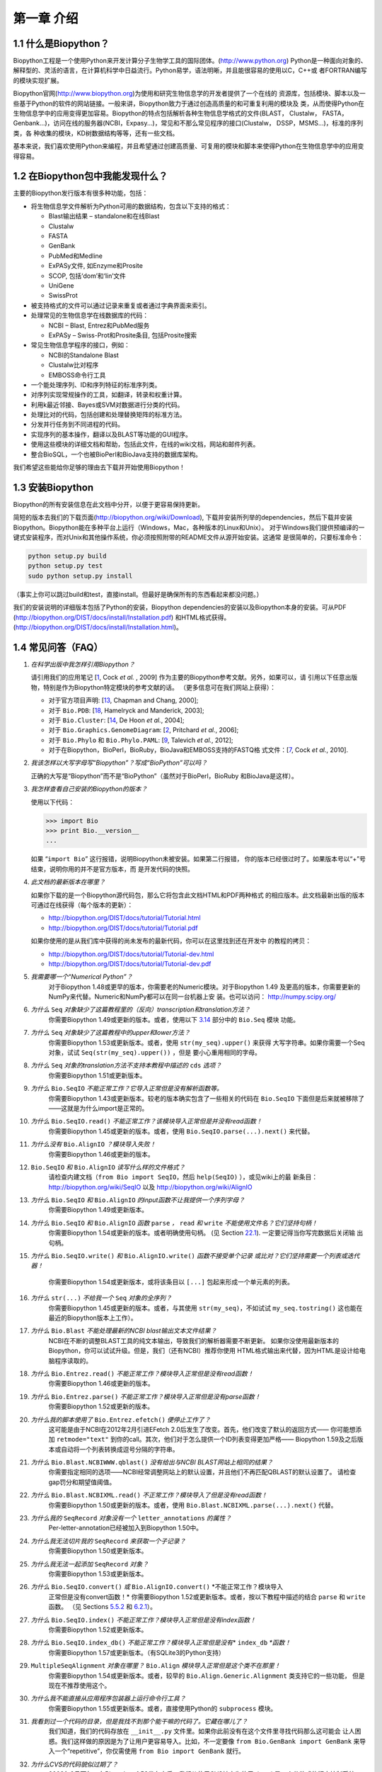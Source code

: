 ﻿第一章 介绍
=======================

1.1  什么是Biopython？
-----------------------

Biopython工程是一个使用Python来开发计算分子生物学工具的国际团体。(`http://www.python.org <http://www.python.org>`__)
Python是一种面向对象的、解释型的、灵活的语言，在计算机科学中日益流行。Python易学，语法明晰，并且能很容易的使用以C，C++或
者FORTRAN编写的模块实现扩展。

Biopython官网(`http://www.biopython.org <http://www.biopython.org>`__)为使用和研究生物信息学的开发者提供了一个在线的
资源库，包括模块、脚本以及一些基于Python的软件的网站链接。一般来讲，Biopython致力于通过创造高质量的和可重复利用的模块及
类，从而使得Python在生物信息学中的应用变得更加容易。Biopython的特点包括解析各种生物信息学格式的文件(BLAST， Clustalw， FASTA，
Genbank...)，访问在线的服务器(NCBI，Expasy...)，常见和不那么常见程序的接口(Clustalw， DSSP，MSMS...)，标准的序列类，各
种收集的模块，KD树数据结构等等，还有一些文档。

基本来说，我们喜欢使用Python来编程，并且希望通过创建高质量、可复用的模块和脚本来使得Python在生物信息学中的应用变得容易。

1.2  在Biopython包中我能发现什么？
---------------------------------------------

主要的Biopython发行版本有很多种功能，包括：

-  将生物信息学文件解析为Python可用的数据结构，包含以下支持的格式：

   -  Blast输出结果 – standalone和在线Blast
   -  Clustalw
   -  FASTA
   -  GenBank
   -  PubMed和Medline
   -  ExPASy文件, 如Enzyme和Prosite
   -  SCOP, 包括‘dom’和‘lin’文件
   -  UniGene
   -  SwissProt

-  被支持格式的文件可以通过记录来重复或者通过字典界面来索引。
-  处理常见的生物信息学在线数据库的代码：

   -  NCBI – Blast, Entrez和PubMed服务
   -  ExPASy – Swiss-Prot和Prosite条目, 包括Prosite搜索

-  常见生物信息学程序的接口，例如：

   -  NCBI的Standalone Blast
   -  Clustalw比对程序
   -  EMBOSS命令行工具

-  一个能处理序列、ID和序列特征的标准序列类。
-  对序列实现常规操作的工具，如翻译，转录和权重计算。
-  利用k最近邻接、Bayes或SVM对数据进行分类的代码。
-  处理比对的代码，包括创建和处理替换矩阵的标准方法。
-  分发并行任务到不同进程的代码。
-  实现序列的基本操作，翻译以及BLAST等功能的GUI程序。
-  使用这些模块的详细文档和帮助，包括此文件，在线的wiki文档，网站和邮件列表。
-  整合BioSQL，一个也被BioPerl和BioJava支持的数据库架构。

我们希望这些能给你足够的理由去下载并开始使用Biopython！

1.3  安装Biopython
-------------------------

Biopython的所有安装信息在此文档中分开，以便于更容易保持更新。

简短的版本去我们的下载页面(`http://biopython.org/wiki/Download <http://biopython.org/wiki/Download>`__),
下载并安装所列举的dependencies，然后下载并安装Biopython。Biopython能在多种平台上运行（Windows，Mac，各种版本的Linux和Unix）。
对于Windows我们提供预编译的一键式安装程序，而对Unix和其他操作系统，你必须按照附带的README文件从源开始安装。这通常
是很简单的，只要标准命令：

.. code:: verbatim

    python setup.py build
    python setup.py test
    sudo python setup.py install

（事实上你可以跳过build和test，直接install。但最好是确保所有的东西看起来都没问题。）

我们的安装说明的详细版本包括了Python的安装，Biopython dependencies的安装以及Biopython本身的安装。可从PDF
(`http://biopython.org/DIST/docs/install/Installation.pdf <http://biopython.org/DIST/docs/install/Installation.pdf>`__)
和HTML格式获得。
(`http://biopython.org/DIST/docs/install/Installation.html <http://biopython.org/DIST/docs/install/Installation.html>`__)。

1.4  常见问答（FAQ）
-------------------------------------

#. *在科学出版中我怎样引用Biopython？*
   
   请引用我们的应用笔记 [`1 <#cock2009>`__, Cock *et al.* ,  2009] 作为主要的Biopython参考文献。另外，如果可以，请
   引用以下任意出版物，特别是作为Biopython特定模块的参考文献的话。
   （更多信息可在我们网站上获得）：

   -  对于官方项目声明: [`13 <#chapman2000>`__,
      Chapman and Chang, 2000];
   -  对于 ``Bio.PDB``: [`18 <#hamelryck2003a>`__, Hamelryck and
      Manderick, 2003];
   -  对于 ``Bio.Cluster``: [`14 <#dehoon2004>`__, De Hoon *et al.*,
      2004];
   -  对于 ``Bio.Graphics.GenomeDiagram``: [`2 <#pritchard2006>`__,
      Pritchard *et al.*, 2006];
   -  对于 ``Bio.Phylo`` 和 ``Bio.Phylo.PAML``: [`9 <#talevich2012>`__,
      Talevich *et al.*, 2012];
   -  对于在Biopython，BioPerl，BioRuby，BioJava和EMBOSS支持的FASTQ格
      式文件：[`7 <#cock2010>`__, Cock *et al.*, 2010].

#. *我该怎样以大写字母写“Biopython”？写成“BioPython”可以吗？*
    
   正确的大写是“Biopython”而不是“BioPython”（虽然对于BioPerl，BioRuby
   和BioJava是这样）。

#. *我怎样查看自己安装的Biopython的版本？*
    
   使用以下代码：

   .. code:: verbatim

         >>> import Bio
         >>> print Bio.__version__
         ...
         

   如果 “\ ``import Bio``\ ” 这行报错，说明Biopython未被安装。如果第二行报错，
   你的版本已经很过时了。如果版本号以“+”号结束，说明你用的并不是官方版本，而
   是开发代码的快照。

#. *此文档的最新版本在哪里？*
   
   如果你下载的是一个Biopython源代码包，那么它将包含此文档HTML和PDF两种格式
   的相应版本。此文档最新出版的版本可通过在线获得（每个版本的更新）：

   -  `http://biopython.org/DIST/docs/tutorial/Tutorial.html <http://biopython.org/DIST/docs/tutorial/Tutorial.html>`__
   -  `http://biopython.org/DIST/docs/tutorial/Tutorial.pdf <http://biopython.org/DIST/docs/tutorial/Tutorial.pdf>`__

   如果你使用的是从我们库中获得的尚未发布的最新代码，你可以在这里找到还在开发中
   的教程的拷贝：

   -  `http://biopython.org/DIST/docs/tutorial/Tutorial-dev.html <http://biopython.org/DIST/docs/tutorial/Tutorial-dev.html>`__
   -  `http://biopython.org/DIST/docs/tutorial/Tutorial-dev.pdf <http://biopython.org/DIST/docs/tutorial/Tutorial-dev.pdf>`__

#. *我需要哪一个“Numerical Python”？*
    对于Biopython 1.48或更早的版本，你需要老的Numeric模块。对于Biopython 1.49
    及更高的版本，你需要更新的NumPy来代替。Numeric和NumPy都可以在同一台机器上安
    装。也可以访问： `http://numpy.scipy.org/ <http://numpy.scipy.org/>`__
#. *为什么* ``Seq`` *对象缺少了这篇教程里的（反向）transcription和translation方法？*
    你需要Biopython 1.49或更新的版本。或者，使用以下 \ `3.14 <#sec:seq-module-functions>`__ 部分中的 ``Bio.Seq`` 模块
    功能。
#. *为什么* ``Seq`` *对象缺少了这篇教程中的upper和lower方法？*
    你需要Biopython 1.53或更新版本。或者，使用 ``str(my_seq).upper()`` 来获得
    大写字符串。如果你需要一个Seq对象，试试 ``Seq(str(my_seq).upper())`` ，但是
    要小心重用相同的字母。
#. *为什么* ``Seq`` *对象的translation方法不支持本教程中描述的* ``cds`` *选项？*
    你需要Biopython 1.51或更新版本。
#. *为什么* ``Bio.SeqIO`` *不能正常工作？它导入正常但是没有解析函数等。*
    你需要Biopython 1.43或更新版本。较老的版本确实包含了一些相关的代码在 ``Bio.SeqIO`` 下面但是后来就被移除了——这就是为什么import是正常的。
#. *为什么* ``Bio.SeqIO.read()`` *不能正常工作？该模块导入正常但是并没有read函数！*
    你需要Biopython 1.45或更新的版本。或者，使用 ``Bio.SeqIO.parse(...).next()`` 来代替。
#. *为什么没有* ``Bio.AlignIO`` *？模块导入失败！*
    你需要Biopython 1.46或更新的版本。 
#. ``Bio.SeqIO`` *和* ``Bio.AlignIO`` *读写什么样的文件格式？*
    请检查内建文档（``from Bio import SeqIO``，然后 ``help(SeqIO)`` ），或见wiki上的最
    新条目：
    `http://biopython.org/wiki/SeqIO <http://biopython.org/wiki/SeqIO>`__
    以及
    `http://biopython.org/wiki/AlignIO <http://biopython.org/wiki/AlignIO>`__
#. *为什么* ``Bio.SeqIO`` *和* ``Bio.AlignIO`` *的input函数不让我提供一个序列字母？*
    你需要Biopython 1.49或更新版本。
#. *为什么* ``Bio.SeqIO`` *和* ``Bio.AlignIO`` *函数* ``parse`` *，* ``read`` *和* ``write`` *不能使用文件名？它们坚持句柄！*
    你需要Biopython 1.54或更新的版本。或者明确使用句柄。
    (见 Section \ `22.1 <#sec:appendix-handles>`__). 一定要记得当你写完数据后关闭输
    出句柄。
#. *为什么* ``Bio.SeqIO.write()`` *和* ``Bio.AlignIO.write()`` *函数不接受单个记录
   或比对？它们坚持需要一个列表或迭代器！*
    你需要Biopython 1.54或更新版本，或将该条目以 ``[...]`` 包起来形成一个单元素的列表。
#. *为什么* ``str(...)`` *不给我一个* ``Seq`` *对象的全序列？*
    你需要Biopython 1.45或更新的版本。或者，与其使用 ``str(my_seq)``，不如试试 ``my_seq.tostring()`` 这也能在最近的Biopython版本上工作）。
#. *为什么* ``Bio.Blast`` *不能处理最新的NCBI blast输出文本文件结果？*
    NCBI在不断的调整BLAST工具的纯文本输出，导致我们的解析器需要不断更新。
    如果你没使用最新版本的Biopython，你可以试试升级。但是，我们（还有NCBI）推荐你使用
    HTML格式输出来代替，因为HTML是设计给电脑程序读取的。
#. *为什么* ``Bio.Entrez.read()`` *不能正常工作？模块导入正常但是没有read函数！*
    你需要Biopython 1.46或更新的版本。
#. *为什么* ``Bio.Entrez.parse()`` *不能正常工作？模块导入正常但是没有parse函数！*
    你需要Biopython 1.52或更新的版本。
#. *为什么我的脚本使用了* ``Bio.Entrez.efetch()`` *便停止工作了？*
    这可能是由于NCBI在2012年2月引进EFetch 2.0后发生了改变。首先，他们改变了默认的返回方式——
    你可能想添加 ``retmode="text"`` 到你的call。其次，他们对于怎么提供一个ID列表变得更加严格——
    Biopython 1.59及之后版本或自动将一个列表转换成逗号分隔的字符串。
#. *为什么* ``Bio.Blast.NCBIWWW.qblast()`` *没有给出与NCBI BLAST网站上相同的结果？*
    你需要指定相同的选项——NCBI经常调整网站上的默认设置，并且他们不再匹配QBLAST的默认设置了。
    请检查gap罚分和期望值阈值。
#. *为什么* ``Bio.Blast.NCBIXML.read()`` *不正常工作？模块导入了但是没有read函数！*
    你需要Biopython 1.50或更新的版本。或者，使用 ``Bio.Blast.NCBIXML.parse(...).next()`` 代替。
#. *为什么我的* ``SeqRecord`` *对象没有一个* ``letter_annotations`` *的属性？*
    Per-letter-annotation已经被加入到Biopython 1.50中。
#. *为什么我无法切片我的* ``SeqRecord`` *来获取一个子记录？*
    你需要Biopython 1.50或更新版本。
#. *为什么我无法一起添加* ``SeqRecord`` *对象？*
    你需要Biopython 1.53或更新版本。
#. *为什么* ``Bio.SeqIO.convert()`` *或* ``Bio.AlignIO.convert()`` *不能正常工作？模块导入
    正常但是没有convert函数！*
    你需要Biopython 1.52或更新版本。或者，按以下教程中描述的结合 ``parse`` 和 ``write`` 函数。
    （见 Sections \ `5.5.2 <#sec:SeqIO-conversion>`__ 和 \ `6.2.1 <#sec:converting-alignments>`__）。
#. *为什么* ``Bio.SeqIO.index()`` *不能正常工作？模块导入正常但是没有index函数！*
    你需要Biopython 1.52或更新版本。
#. *为什么* ``Bio.SeqIO.index_db()`` *不能正常工作？模块导入正常但是没有*\ * ``index_db`` *\ *函数！*
    你需要Biopython 1.57或更新版本。（有SQLite3的Python支持）
#. ``MultipleSeqAlignment`` *对象在哪里？* ``Bio.Align`` *模块导入正常但是这个类不在那里！*
    你需要Biopython 1.54或更新版本。或者，较早的 ``Bio.Align.Generic.Alignment`` 类支持它的一些功能，
    但是现在不推荐使用这个。
#. *为什么我不能直接从应用程序包装器上运行命令行工具？*
    你需要Biopython 1.55或更新版本。或者，直接使用Python的 ``subprocess`` 模块。
#. *我看到过一个代码的目录，但是我找不到那个能干嘛的代码了。它藏在哪儿了？*
    我们知道，我们的代码存放在 ``__init__.py`` 文件里。如果你此前没有在这个文件里寻找代码那么这可能会
    让人困惑。我们这样做的原因是为了让用户更容易导入。比如，不一定要像 ``from Bio.GenBank import GenBank``
    来导入一个“repetitive”，你仅需使用 ``from Bio import GenBank`` 就行。
#. *为什么CVS的代码貌似过期了？*
    2009年9月下旬，在Biopython 1.52发布之后，我们从使用CVS转变为使用git，git是一个分散式的版本控制系统。
    旧的CVS服务仍可作为静态和只读备份，但是如果你想获取最新的代码，你需要使用git。详见我们的网站获取更多
    信息：

对于更一般的问题，Python FAQ页面 `http://www.python.org/doc/faq/ <http://www.python.org/doc/faq/>`__
可能会有帮助。
